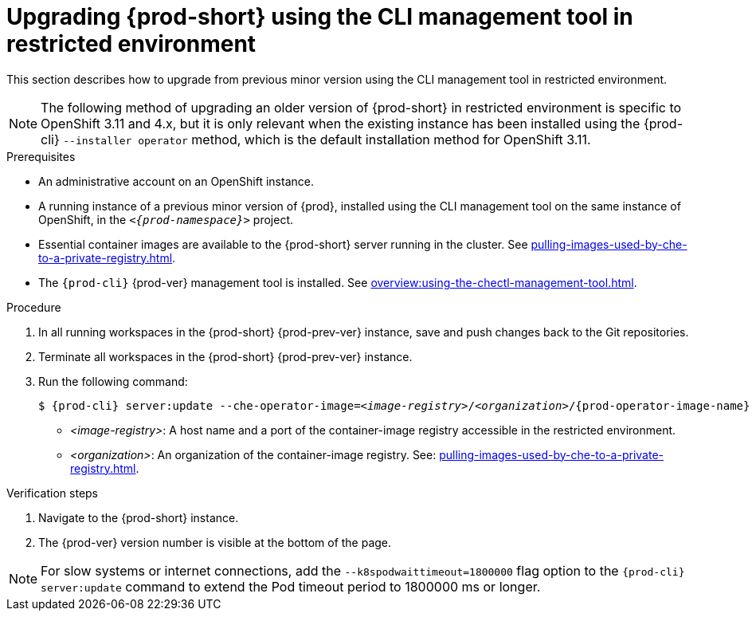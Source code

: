 // Module included in the following assemblies:
//
// upgrading-{prod-id-short}

[id="upgrading-che-using-the-cli-management-tool-in-restricted-environment_{context}"]
= Upgrading {prod-short} using the CLI management tool in restricted environment

This section describes how to upgrade from previous minor version using the CLI management tool in restricted environment.

[NOTE]
====
The following method of upgrading an older version of {prod-short} in restricted environment is specific to OpenShift 3.11 and 4.x, but it is only relevant when the existing instance has been installed using the {prod-cli} `--installer operator` method, which is the default installation method for OpenShift 3.11.

ifeval::["{project-context}" == "che"]
This method is also available for instances deployed on Kubernetes.
endif::[]
====

.Prerequisites

* An administrative account on an OpenShift instance.

* A running instance of a previous minor version of {prod}, installed using the CLI management tool on the same instance of OpenShift, in the `_<{prod-namespace}>_` project.

* Essential container images are available to the {prod-short} server running in the cluster. See xref:pulling-images-used-by-che-to-a-private-registry.adoc[].

* The `{prod-cli}` {prod-ver} management tool is installed. See xref:overview:using-the-chectl-management-tool.adoc[].

.Procedure

. In all running workspaces in the {prod-short} {prod-prev-ver} instance, save and push changes back to the Git repositories.

. Terminate all workspaces in the {prod-short} {prod-prev-ver} instance.

. Run the following command:
+
[subs="+attributes,+quotes"]
----
$ {prod-cli} server:update --che-operator-image=__<image-registry>__/__<organization>__/{prod-operator-image-name}:{prod-ver} -n {prod-namespace}
----
+
* _<image-registry>_: A host name and a port of the container-image registry accessible in the restricted environment.
* _<organization>_: An organization of the container-image registry. See: xref:pulling-images-used-by-che-to-a-private-registry.adoc[].

.Verification steps

. Navigate to the {prod-short} instance.

. The {prod-ver} version number is visible at the bottom of the page.

[NOTE]
====
For slow systems or internet connections, add the `--k8spodwaittimeout=1800000` flag option to the `{prod-cli} server:update` command to extend the Pod timeout period to 1800000 ms or longer. 
====

////
.Additional resources

* A bulleted list of links to other material closely related to the contents of the procedure module.
* Currently, modules cannot include xrefs, so you cannot include links to other content in your collection. If you need to link to another assembly, add the xref to the assembly that includes this module.
* For more details on writing procedure modules, see the link:https://github.com/redhat-documentation/modular-docs#modular-documentation-reference-guide[Modular Documentation Reference Guide].
* Use a consistent system for file names, IDs, and titles. For tips, see _Anchor Names and File Names_ in link:https://github.com/redhat-documentation/modular-docs#modular-documentation-reference-guide[Modular Documentation Reference Guide].
////
